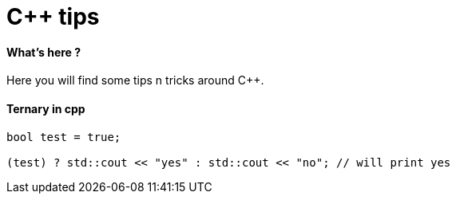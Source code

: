= C++ tips
:hp-tags: c++, tips

==== What's here ?

Here you will find some tips n tricks around C++.


==== Ternary in cpp

[source,cpp]
----
bool test = true;

(test) ? std::cout << "yes" : std::cout << "no"; // will print yes

----
